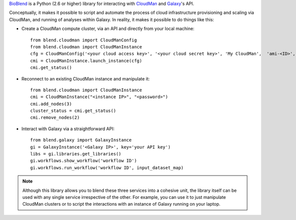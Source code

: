 `BioBlend <http://blend.readthedocs.org/en/latest/>`_ is a Python (2.6 or higher)
library for interacting with `CloudMan <http://usecloudman.org>`_ and `Galaxy <http://usegalaxy.org>`_'s API.

Conceptually, it makes it possible to script and automate the process of
cloud infrastructure provisioning and scaling via CloudMan, and running of analyses
within Galaxy. In reality, it makes it possible to do things like this:

- Create a CloudMan compute cluster, via an API and directly from your local machine::

    from blend.cloudman import CloudManConfig
    from blend.cloudman import CloudManInstance
    cfg = CloudManConfig('<your cloud access key>', '<your cloud secret key>', 'My CloudMan',  'ami-<ID>', 'm1.small', '<password>')
    cmi = CloudManInstance.launch_instance(cfg)
    cmi.get_status()

- Reconnect to an existing CloudMan instance and manipulate it::

    from blend.cloudman import CloudManInstance
    cmi = CloudManInstance("<instance IP>", "<password>")
    cmi.add_nodes(3)
    cluster_status = cmi.get_status()
    cmi.remove_nodes(2)

- Interact with Galaxy via a straightforward API::

    from blend.galaxy import GalaxyInstance
    gi = GalaxyInstance('<Galaxy IP>', key='your API key')
    libs = gi.libraries.get_libraries()
    gi.workflows.show_workflow('workflow ID')
    gi.workflows.run_workflow('workflow ID', input_dataset_map)

.. note::
    Although this library allows you to blend these three services into a cohesive unit,
    the library itself can be used with any single service irrespective of the other. For
    example, you can use it to just manipulate CloudMan clusters or to script the
    interactions with an instance of Galaxy running on your laptop.

